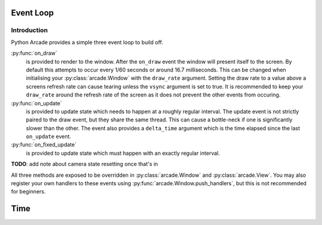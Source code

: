Event Loop
==========

Introduction
------------

Python Arcade provides a simple three event loop to build off.

:py:func:`on_draw`
    is provided to render to the window. After the ``on_draw`` event the
    window will present itself to the screen.  By default this attempts
    to occur every 1/60 seconds or around 16.7 milliseconds. This can be
    changed when initialising your :py:class:`arcade.Window` with the
    ``draw_rate`` argument. Setting the draw rate to a value above a
    screens refresh rate can cause tearing unless the ``vsync`` argument
    is set to true. It is recommended to keep your ``draw_rate`` around
    the refresh rate of the screen as it does not prevent the other events
    from occuring.

:py:func:`on_update`
    is provided to update state which needs to happen at a roughly regular interval.
    The update event is not strictly paired to the draw event, but they share the same
    thread. This can cause a bottle-neck if one is significantly slower than the other.
    The event also provides a ``delta_time`` argument which is the time elapsed since the
    last ``on_update`` event.

:py:func:`on_fixed_update`
    is provided to update state which must happen with an exactly regular interval.

**TODO**: add note about camera state resetting once that's in

All three methods are exposed to be overridden in :py:class:`arcade.Window`
and :py:class:`arcade.View`. You may also register your own handlers
to these events using :py:func:`arcade.Window.push_handlers`, but this is
not recommended for beginners. 

Time
====